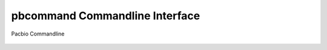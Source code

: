pbcommand Commandline Interface
###############################

Pacbio Commandline


  .. automodule:: pbcommand.cli
    :members: pacbio_args_runner, pacbio_args_or_contract_runner, pbparser_runner, get_default_argparser, get_default_argparser_with_base_opts

